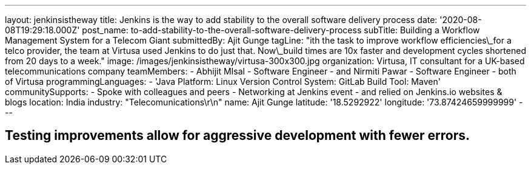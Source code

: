 ---
layout: jenkinsistheway
title: Jenkins is the way to add stability to the overall software delivery process
date: '2020-08-08T19:29:18.000Z'
post_name: to-add-stability-to-the-overall-software-delivery-process
subTitle: Building a Workflow Management System for a Telecom Giant
submittedBy: Ajit Gunge
tagLine: "ith the task to improve workflow efficiencies\_for a telco provider, the team at Virtusa used Jenkins to do just that. Now\_build times are 10x faster and development cycles shortened from 20 days to a week."
image: /images/jenkinsistheway/virtusa-300x300.jpg
organization: Virtusa, IT consultant for a UK-based telecommunications company
teamMembers:
  - Abhijit MIsal
  - Software Engineer
  - and Nirmiti Pawar
  - Software Engineer
  - both of Virtusa
programmingLanguages:
  - 'Java Platform: Linux Version Control System: GitLab Build Tool: Maven'
communitySupports:
  - Spoke with colleagues and peers
  - Networking at Jenkins event
  - and relied on Jenkins.io websites & blogs
location: India
industry: "Telecomunications\r\n"
name: Ajit Gunge
latitude: '18.5292922'
longitude: '73.87424659999999'
---




== Testing improvements allow for aggressive development with fewer errors.